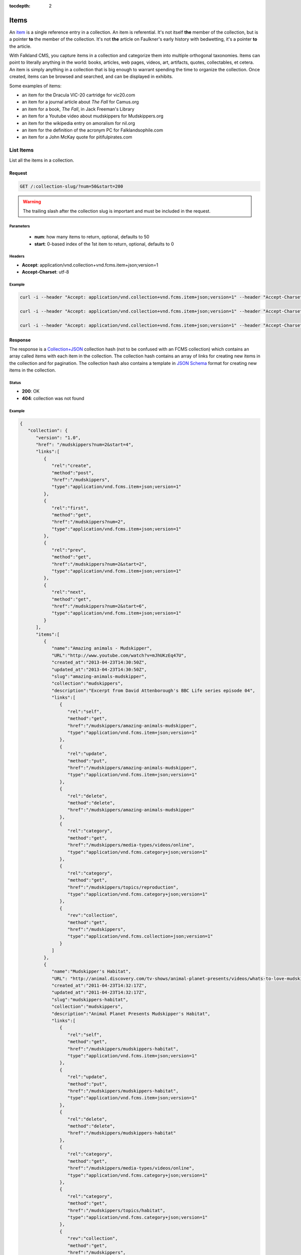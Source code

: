 :tocdepth: 2

*****
Items
*****

An `item <http://www.wordnik.com/words/item>`_ is a single reference entry in a collection. An item
is referential. It's not itself **the** member of the collection, but is a pointer **to** the
member of the collection. It's not **the** article on Faulkner's early history with bedwetting, it's
a pointer **to** the article.

With Falkland CMS, you capture items in a collection and categorize them into multiple orthogonal
taxonomies. Items can point to literally anything in the world: books, articles, web pages,
videos, art, artifacts, quotes, collectables, et cetera. An item is simply anything in a
collection that is big enough to warrant spending the time to organize the collection.
Once created, items can be browsed and searched, and can be displayed in exhibits.

Some examples of items:

* an item for the Dracula VIC-20 cartridge for vic20.com
* an item for a journal article about *The Fall* for Camus.org
* an item for a book, *The Fall*, in Jack Freeman's Library
* an item for a Youtube video about mudskippers for Mudskippers.org
* an item for the wikipedia entry on amoralism for nil.org
* an item for the definition of the acronym PC for Falklandsophile.com
* an item for a John McKay quote for pitifulpirates.com

List Items
==========

List all the items in a collection.

Request
-------

.. code-block:: http

   GET /:collection-slug/?num=50&start=200

.. warning::

   The trailing slash after the collection slug is important and must be included in the request.

Parameters
~~~~~~~~~~

 - **num**: how many items to return, optional, defaults to 50
 - **start**: 0-based index of the 1st item to return, optional, defaults to 0

Headers
~~~~~~~

- **Accept**: application/vnd.collection+vnd.fcms.item+json;version=1
- **Accept-Charset**: utf-8

Example
~~~~~~~

.. code-block:: bash

   curl -i --header "Accept: application/vnd.collection+vnd.fcms.item+json;version=1" --header "Accept-Charset: utf-8" -X GET http://{host:port}/mudskippers/

   curl -i --header "Accept: application/vnd.collection+vnd.fcms.item+json;version=1" --header "Accept-Charset: utf-8" -X GET http://{host:port}/mudskippers/?num=100

   curl -i --header "Accept: application/vnd.collection+vnd.fcms.item+json;version=1" --header "Accept-Charset: utf-8" -X GET http://{host:port}/mudskippers/?num=10&start=10

Response
--------

The response is a `Collection+JSON <http://amundsen.com/media-types/collection/>`_ collection hash (not to be confused with an FCMS collection) 
which contains an array called items with each item in the collection. The collection hash contains an array of links for creating new items in
the collection and for pagination. The collection hash also contains a template in `JSON Schema <http://json-schema.org/>`_ format for creating
new items in the collection.

Status
~~~~~~

- **200**: OK
- **404**: collection was not found

Example
~~~~~~~

.. code-block:: json

   {
      "collection": {
         "version": "1.0",
         "href": "/mudskippers?num=2&start=4",
         "links":[
            {
               "rel":"create",
               "method":"post",
               "href":"/mudskippers",
               "type":"application/vnd.fcms.item+json;version=1"
            },
            {
               "rel":"first",
               "method":"get",
               "href":"/mudskippers?num=2",
               "type":"application/vnd.fcms.item+json;version=1"
            },
            {
               "rel":"prev",
               "method":"get",
               "href":"/mudskippers?num=2&start=2",
               "type":"application/vnd.fcms.item+json;version=1"
            },
            {
               "rel":"next",
               "method":"get",
               "href":"/mudskippers?num=2&start=6",
               "type":"application/vnd.fcms.item+json;version=1"
            }
         ],
         "items":[
            {
               "name":"Amazing animals - Mudskipper",
               "URL":"http://www.youtube.com/watch?v=mJhUKzEq47U",
               "created_at":"2013-04-23T14:30:50Z",
               "updated_at":"2013-04-23T14:30:50Z",
               "slug":"amazing-animals-mudskipper",
               "collection":"mudskippers",
               "description":"Excerpt from David Attenborough's BBC Life series episode 04",
               "links":[
                  {
                     "rel":"self",
                     "method":"get",
                     "href":"/mudskippers/amazing-animals-mudskipper",
                     "type":"application/vnd.fcms.item+json;version=1"
                  },
                  {
                     "rel":"update",
                     "method":"put",
                     "href":"/mudskippers/amazing-animals-mudskipper",
                     "type":"application/vnd.fcms.item+json;version=1"
                  },
                  {
                     "rel":"delete",
                     "method":"delete",
                     "href":"/mudskippers/amazing-animals-mudskipper"
                  },
                  {
                     "rel":"category",
                     "method":"get",
                     "href":"/mudskippers/media-types/videos/online",
                     "type":"application/vnd.fcms.category+json;version=1"
                  },
                  {
                     "rel":"category",
                     "method":"get",
                     "href":"/mudskippers/topics/reproduction",
                     "type":"application/vnd.fcms.category+json;version=1"
                  },
                  {
                     "rev":"collection",
                     "method":"get",
                     "href":"/mudskippers",
                     "type":"application/vnd.fcms.collection+json;version=1"
                  }
               ]
            },
            {
               "name":"Mudskipper's Habitat",
               "URL": "http://animal.discovery.com/tv-shows/animal-planet-presents/videos/whats-to-love-mudskippers-habitat.htm",
               "created_at":"2011-04-23T14:32:17Z",
               "updated_at":"2011-04-23T14:32:17Z",
               "slug":"mudskippers-habitat",
               "collection":"mudskippers",
               "description":"Animal Planet Presents Mudskipper's Habitat",
               "links":[
                  {
                     "rel":"self",
                     "method":"get",
                     "href":"/mudskippers/mudskippers-habitat",
                     "type":"application/vnd.fcms.item+json;version=1"
                  },
                  {
                     "rel":"update",
                     "method":"put",
                     "href":"/mudskippers/mudskippers-habitat",
                     "type":"application/vnd.fcms.item+json;version=1"
                  },
                  {
                     "rel":"delete",
                     "method":"delete",
                     "href":"/mudskippers/mudskippers-habitat"
                  },
                  {
                     "rel":"category",
                     "method":"get",
                     "href":"/mudskippers/media-types/videos/online",
                     "type":"application/vnd.fcms.category+json;version=1"
                  },
                  {
                     "rel":"category",
                     "method":"get",
                     "href":"/mudskippers/topics/habitat",
                     "type":"application/vnd.fcms.category+json;version=1"
                  },
                  {
                     "rev":"collection",
                     "method":"get",
                     "href":"/mudskippers",
                     "type":"application/vnd.fcms.collection+json;version=1"
                  }
               ]
            }
         ],
         "template":{
            "$schema": "http://json-schema.org/draft-04/schema#",
            "title": "Item",
            "description": "A new item in the Mudskippers collection.",
            "type": "object",
            "properties": {
               "name": {
                  "prompt": "Name",
                  "description": "A natural language identifier for the item, does not need to be unique.",
                  "type": "string"
               },
               "url": {
                  "prompt": "Link",
                  "description": "A URL pointer to the resource referred to by the item.",
                  "type": "string"
               },
               "slug": {
                  "prompt": "Slug",
                  "description": "An identifier for the item, must be unique in the collection, will be derived from name if not provided.",
                  "type": "string",
                  "maxLength": 256
               },
               "description": {
                  "prompt": "Description",
                  "description": "A natural language description of the item.",
                  "type": "string"
               },
               "categories": {
                  "prompt": "Categories",
                  "description": "The leaf categories this item is a member of.",
                  "type": "array",
                  "items": {
                     "prompt": "Path",
                     "description": "The forward slash delimited path to the category",
                     "type": "string"
                  },
                  "minItems": 0,
                  "uniqueItems": true
               }
            },
            "required": ["name"]
         }
      }
   }


Get an Item
===========

Get a particular item.

Request
-------

.. code-block:: http

   GET /:collection-slug/:item-slug

Headers
~~~~~~~

- **Accept**: application/vnd.fcms.item+json;version=1
- **Accept-Charset**: utf-8

Example
~~~~~~~

.. code-block:: bash

   curl -i --header "Accept: application/vnd.fcms.item+json;version=1" --header "Accept-Charset: utf-8" -X GET http://{host:port}/mudskippers/amazing-animals-mudskipper

Response
--------

The response has a complete JSON representation of the item which contains links to available actions on the item, a reverse link to the collection containing the item, and links to any categories the item is a member of.

Status
~~~~~~

- **200**: OK
- **404**: collection or item was not found

Example
~~~~~~~

.. code-block:: json

  {
    "slug": "amazing-animals-mudskipper",
    "collection": "mudskippers",
    "created_at": "2013-04-23T14:30:50Z",
    "updated_at": "2013-04-23T14:30:50Z",
    "version": "1",
    "properties": {
      "@context": {
        "dc": "http://purl.org/dc/elements/1.1/"
      },
      "dc:creator": "David Attenborough",
      "dc:date": "2009",
      "dc:description": "Excerpt from David Attenborough's BBC Life series episode 04",
      "dc:identifier": [
        "http://www.youtube.com/watch?v=mJhUKzEq47U",
        "http://www.metacafe.com/watch/yt-KurTiX4FDuQ/amazing_animals_mudskipper/"
      ],
      "dc:language": "en",
      "dc:publisher": [
        "BBC",
        "British Broadcasting Corporation"
      ],
      "dc:subject": [
        {
          "@id": "/mudskippers/topics/reproduction",
          "name": "Reproduction"
        }
      ],
      "dc:title": [
        "Amazing animals - Mudskipper - Episode 4",
        "Mudskipper"
      ],
      "dc:type": [
        {
          "@id": "/mudskippers/media-types/videos/online",
          "name": "Online Video"
        }
      ]
    },
    "links": [
      {
        "rel": "self",
        "method": "get",
        "href": "/mudskippers/amazing-animals-mudskipper",
        "type": "application/vnd.fcms.item+json;version=1"
      },
      {
        "rel": "update",
        "method": "put",
        "href": "/mudskippers/amazing-animals-mudskipper",
        "type": "application/vnd.fcms.item+json;version=1"
      },
      {
        "rel": "delete",
        "method": "delete",
        "href": "/mudskippers/amazing-animals-mudskipper"
      },
      {
        "rel": "category",
        "method": "get",
        "href": "/mudskippers/media-types/videos/online",
        "type": "application/vnd.fcms.category+json;version=1"
      },
      {
        "rel": "category",
        "method": "get",
        "href": "/mudskippers/topics/reproduction",
        "type": "application/vnd.fcms.category+json;version=1"
      },
      {
        "rev": "collection",
        "method": "get",
        "href": "/mudskippers",
        "type": "application/vnd.fcms.collection+json;version=1"
      }
    ]
  }

Create an Item
==============

Create a new item in a collection.

Request
-------

.. code-block:: http

   POST /:collection-slug

Parameters
~~~~~~~~~~

Pass in details for the new item as a JSON representation. The name is required and will be used to create the slug.

Here is a minimal representation of a JSON body:

.. code-block:: json

   {
      "name":"Mudskipper",
      "URL":"http://en.wikipedia.org/wiki/Mudskipper"
   }

Here is a more complete representation of a JSON body:

.. code-block:: json

   {
      "name":"Mudskipper",
      "URL":"http://en.wikipedia.org/wiki/Mudskipper",
      "categories": [
         "/mudskippers/media-types/articles/online",
         "/mudskippers/topics/general"
      ],
      "description":"Mudskipper entry from Wikipedia, the free encyclopedia"
   }

Headers
~~~~~~~

- **Accept**: application/vnd.fcms.item+json;version=1
- **Accept-Charset**: utf-8
- **Content-type**: application/vnd.fcms.item+json;version=1

Example
~~~~~~~

.. code-block:: bash

   curl -i --header "Accept: application/vnd.fcms.item+json;version=1" --header "Accept-Charset: utf-8" --header "Content-type: application/vnd.fcms.item+json;version=1" -X POST -d '{"name":"Mudskipper","URL":"http://en.wikipedia.org/wiki/Mudskipper","category":"/mudskippers/media-types/articles/online","category":"/mudskippers/topics/general","description":"Mudskipper entry from Wikipedia, the free encyclopedia"}' http://{host:port}/mudskippers/

Response
--------

The new item is at the location provided in the location in the header. A representation of the new item is also returned.

Status
~~~~~~

- **201**: created
- **404**: the collection is not found
- **422**: the item entity you passed in is not valid

Headers
~~~~~~~

- **Location**: the URL of the newly created item

Example
~~~~~~~

.. code-block:: json

   {
      "name":"Mudskipper",
      "URL":"http://en.wikipedia.org/wiki/Mudskipper",
      "created_at":"2013-04-23T14:30:50Z",
      "updated_at":"2013-04-23T14:30:50Z",
      "slug":"wiki-mudskipper",
      "collection":"mudskippers",
      "description":"Mudskipper entry from Wikipedia, the free encyclopedia",
      "links":[
         {
            "rel":"self",
            "method":"get",
            "href":"/mudskippers/wikipedia-mudskipper",
            "type":"application/vnd.fcms.item+json;version=1"
         },
         {
            "rel":"update",
            "method":"put",
            "href":"/mudskippers/wikipedia-mudskipper",
            "type":"application/vnd.fcms.item+json;version=1"
         },
         {
            "rel":"delete",
            "method":"delete",
            "href":"/mudskippers/wikipedia-mudskipper",
         },
         {
            "rel":"category",
            "method":"get",
            "href":"/mudskippers/media-types/articles/online",
            "type":"application/vnd.fcms.category+json;version=1"
         },
         {
            "rel":"category",
            "method":"get",
            "href":"/mudskippers/topics/general",
            "type":"application/vnd.fcms.category+json;version=1"
         },
         {
            "rev":"collection",
            "method":"get",
            "href":"/mudskippers",
            "type":"application/vnd.fcms.collection+json;version=1"
         }
      ]
   }

Update an Item
==============

Update an existing item.

Request
-------

.. code-block:: http

   PUT /:collection-slug/:item-slug

Parameters
~~~~~~~~~~

Pass in details for the updated item as a JSON representation. The name is required.

If no slug is provided in the JSON representation, the existing slug will be used.

.. code-block:: json

   {
      "name":"Mudskipper",
      "slug":"wiki-mud",
      "URL":"http://en.wikipedia.org/wiki/Mudskipper",
      "categories": [
         "/mudskippers/topics/general"
      ]
      "description":"Mudskipper entry from Wikipedia, the free encyclopedia"
   }

.. note::

   Provide a new slug in the JSON body to move an item.

Headers
~~~~~~~

- **Accept**: application/vnd.fcms.item+json;version=1
- **Accept-Charset**: utf-8
- **Content-type**: application/vnd.fcms.item+json;version=1

Example
~~~~~~~

.. code-block:: bash

   curl -i --header "Accept: application/vnd.fcms.item+json;version=1" --header "Accept-Charset: utf-8" --header "Content-type: application/vnd.fcms.item+json;version=1" -X PUT -d '{"name":"Mudskipper","slug":"wiki-mud","URL":"http://en.wikipedia.org/wiki/Mudskipper","category":"/mudskippers/topics/general","description":"Mudskipper entry from Wikipedia, the free encyclopedia"}' http://{host:port}/mudskippers/media-types/articles/online/wikipedia-mudskipper

Response
--------

The representation of the updated item is at the specified location, which is echoed in the location in the header. A representation of the updated item is also returned.

Status
~~~~~~

- **200**: update successful
- **404**: the collection, taxonomy or category is not found
- **422**: the item entity you passed in is not valid

Headers
~~~~~~~

- **Location**: the URL of the newly created item

Examples
~~~~~~~~

.. code-block:: json

   {
      "name":"Amazing animals - Mudskipper",
      "URL":"http://www.youtube.com/watch?v=mJhUKzEq47U",
      "created_at":"2013-04-23T14:30:50Z",
      "updated_at":"2013-04-23T14:30:50Z",
      "slug":"amazing-animals-mudskipper",
      "collection":"mudskippers",
      "description":"Excerpt from David Attenborough's BBC Life series episode 04",
      "links":[
         {
            "rel":"self",
            "method":"get",
            "href":"/mudskippers/amazing-animals-mudskipper"
            "type":"application/vnd.fcms.item+json;version=1"
         },
         {
            "rel":"update",
            "method":"put",
            "href":"/mudskippers/amazing-animals-mudskipper",
            "type":"application/vnd.fcms.item+json;version=1"
         },
         {
            "rel":"delete",
            "method":"delete",
            "href":"/mudskippers/amazing-animals-mudskipper",
         },
         {
            "rel":"category",
            "method":"get",
            "href":"/mudskippers/media-types/videos/online",
            "type":"application/vnd.fcms.category+json;version=1"
         },
         {
            "rel":"category",
            "method":"get",
            "href":"/mudskippers/topics/reproduction",
            "type":"application/vnd.fcms.category+json;version=1"
         },
         {
            "rev":"collection",
            "method":"get",
            "href":"/mudskippers",
            "type":"application/vnd.fcms.collection+json;version=1"
         }
      ]
   }

Delete an Item
==============

Delete an existing item.

Request
-------

.. code-block:: http

   DELETE /:collection-slug/:item-slug

Example
~~~~~~~

.. code-block:: bash

   curl -i -X DELETE http://{host:port}/mudskippers/amazing-animals-mudskipper

Response
--------

There is no response body, just a status.

Status
~~~~~~

- **204**: deleted
- **404**: collection or item was not found